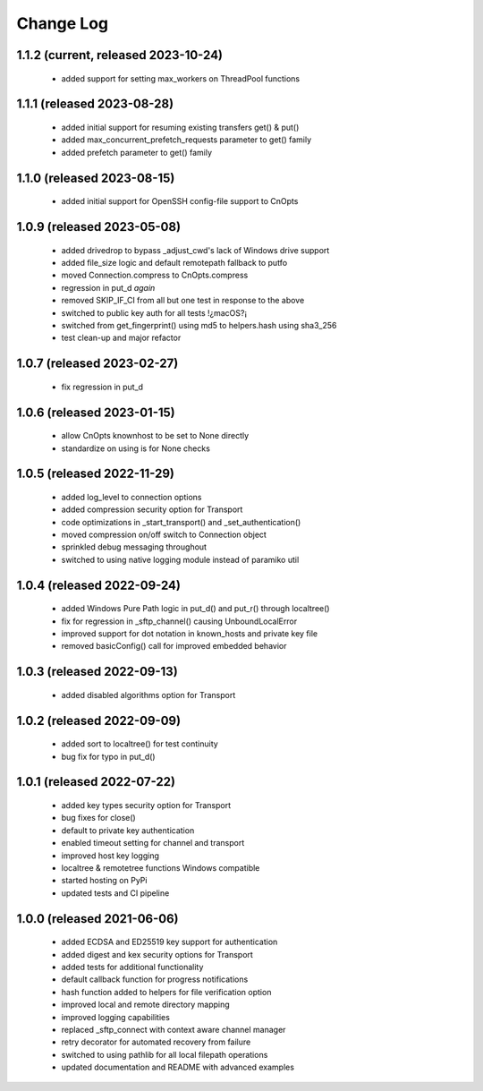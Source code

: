 Change Log
==========

1.1.2 (current, released 2023-10-24)
------------------------------------
    * added support for setting max_workers on ThreadPool functions

1.1.1 (released 2023-08-28)
------------------------------------
    * added initial support for resuming existing transfers get() & put()
    * added max_concurrent_prefetch_requests parameter to get() family
    * added prefetch parameter to get() family

1.1.0 (released 2023-08-15)
---------------------------
    * added initial support for OpenSSH config-file support to CnOpts

1.0.9 (released 2023-05-08)
---------------------------
    * added drivedrop to bypass _adjust_cwd's lack of Windows drive support
    * added file_size logic and default remotepath fallback to putfo
    * moved Connection.compress to CnOpts.compress
    * regression in put_d *again*
    * removed SKIP_IF_CI from all but one test in response to the above
    * switched to public key auth for all tests !¿macOS?¡
    * switched from get_fingerprint() using md5 to helpers.hash using sha3_256
    * test clean-up and major refactor

1.0.7 (released 2023-02-27)
------------------------------------
    * fix regression in put_d

1.0.6 (released 2023-01-15)
------------------------------------
    * allow CnOpts knownhost to be set to None directly
    * standardize on using is for None checks 

1.0.5 (released 2022-11-29)
------------------------------------
    * added log_level to connection options
    * added compression security option for Transport
    * code optimizations in _start_transport() and _set_authentication()
    * moved compression on/off switch to Connection object
    * sprinkled debug messaging throughout
    * switched to using native logging module instead of paramiko util

1.0.4 (released 2022-09-24)
------------------------------------
    * added Windows Pure Path logic in put_d() and put_r() through localtree()
    * fix for regression in _sftp_channel() causing UnboundLocalError
    * improved support for dot notation in known_hosts and private key file
    * removed basicConfig() call for improved embedded behavior

1.0.3 (released 2022-09-13)
---------------------------
    * added disabled algorithms option for Transport

1.0.2 (released 2022-09-09)
---------------------------
    * added sort to localtree() for test continuity
    * bug fix for typo in put_d()

1.0.1 (released 2022-07-22)
---------------------------
    * added key types security option for Transport
    * bug fixes for close()
    * default to private key authentication
    * enabled timeout setting for channel and transport
    * improved host key logging
    * localtree & remotetree functions Windows compatible
    * started hosting on PyPi
    * updated tests and CI pipeline 

1.0.0 (released 2021-06-06)
---------------------------
    * added ECDSA and ED25519 key support for authentication
    * added digest and kex security options for Transport
    * added tests for additional functionality
    * default callback function for progress notifications
    * hash function added to helpers for file verification option
    * improved local and remote directory mapping
    * improved logging capabilities
    * replaced _sftp_connect with context aware channel manager
    * retry decorator for automated recovery from failure
    * switched to using pathlib for all local filepath operations
    * updated documentation and README with advanced examples
